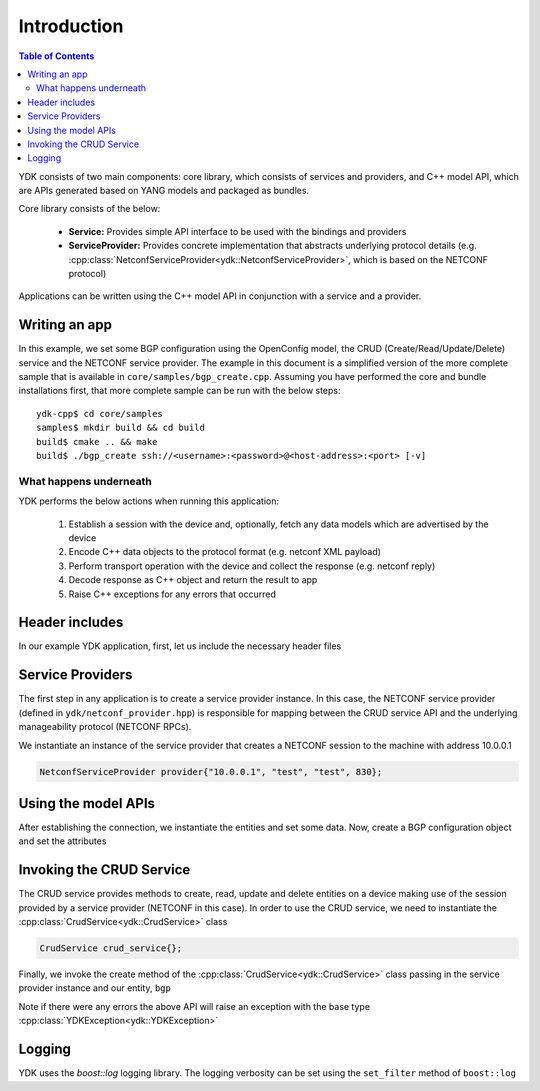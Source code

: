 Introduction
=============
.. contents:: Table of Contents

YDK consists of two main components: core library, which consists of services and providers, and C++ model API, which are APIs generated based on YANG models and packaged as bundles.

Core library consists of the below:

 * **Service:** Provides simple API interface to be used with the bindings and providers
 * **ServiceProvider:** Provides concrete implementation that abstracts underlying protocol details (e.g. :cpp:class:`NetconfServiceProvider<ydk::NetconfServiceProvider>`, which is based on the NETCONF protocol) 

Applications can be written using the C++ model API in conjunction with a service and a provider.

Writing an app
---------------

In this example, we set some BGP configuration using the OpenConfig model, the CRUD (Create/Read/Update/Delete) service and the NETCONF service provider. The example in this document is a simplified version of the more complete sample that is available in ``core/samples/bgp_create.cpp``. Assuming you have performed the core and bundle installations first, that more complete sample can be run with the below steps::

  ydk-cpp$ cd core/samples
  samples$ mkdir build && cd build
  build$ cmake .. && make
  build$ ./bgp_create ssh://<username>:<password>@<host-address>:<port> [-v]

What happens underneath
~~~~~~~~~~~~~~~~~~~~~~~~
YDK performs the below actions when running this application:

 1. Establish a session with the device and, optionally, fetch any data models which are advertised by the device
 2. Encode C++ data objects to the protocol format (e.g. netconf XML payload)
 3. Perform transport operation with the device and collect the response (e.g. netconf reply)
 4. Decode response as C++ object and return the result to app
 5. Raise C++ exceptions for any errors that occurred

Header includes
----------------------
In our example YDK application, first, let us include the necessary header files

.. code-block:: c++
 :linenos:

 #include <iostream>
 #include <boost/log/trivial.hpp>
 #include <boost/log/expressions.hpp>
 
 #include "ydk/crud_service.hpp"
 #include "ydk/netconf_provider.hpp"
 
 #include "ydk_openconfig/openconfig_bgp.hpp"
 
 using namespace std;
 using namespace ydk; 

Service Providers
----------------------
The first step in any application is to create a service provider instance. In this case, the NETCONF service provider (defined in ``ydk/netconf_provider.hpp``) is responsible for mapping between the CRUD service API and the underlying manageability protocol (NETCONF RPCs).

We instantiate an instance of the service provider that creates a NETCONF session to the machine with address 10.0.0.1

.. code-block:: c++

 NetconfServiceProvider provider{"10.0.0.1", "test", "test", 830};


Using the model APIs
----------------------
After establishing the connection, we instantiate the entities and set some data. Now, create a BGP configuration object and set the attributes

.. code-block:: c++
 :linenos:

 // Create BGP object
 auto bgp = make_unique<openconfig_bgp::Bgp>();

 // Set the Global AS
 bgp->global->config->as = 65001;
 bgp->global->config->router_id = "1.2.3.4";

 // Create a neighbor
 auto neighbor = make_unique<openconfig_bgp::Bgp::Neighbors::Neighbor>();
 neighbor->neighbor_address = "6.7.8.9";
 neighbor->config->neighbor_address = "6.7.8.9";
 neighbor->config->peer_as = 65001;
 neighbor->config->local_as = 65001;
 neighbor->config->peer_group = "IBGP";
 
 // Set the parent container of the neighbor
 neighbor->parent = bgp->neighbors.get();
 
 // Add the neighbor config to the BGP neighbors list
 bgp->neighbors->neighbor.push_back(move(neighbor));


Invoking the CRUD Service
---------------------------
The CRUD service provides methods to create, read, update and delete entities on a device making use of the session provided by a service provider (NETCONF in this case).  In order to use the CRUD service, we need to instantiate the :cpp:class:`CrudService<ydk::CrudService>` class

.. code-block:: c++

 CrudService crud_service{};

Finally, we invoke the create method of the :cpp:class:`CrudService<ydk::CrudService>` class passing in the service provider instance and our entity, ``bgp``

.. code-block:: c++
 :linenos:

 try
 {
   crud_service.create(provider, *bgp);
 }    
 catch(YDKException & e)
 {
   cerr << "Error details: " << boost::diagnostic_information(e) << endl;
 }

Note if there were any errors the above API will raise an exception with the base type :cpp:class:`YDKException<ydk::YDKException>`

Logging
----------------------
YDK uses the `boost::log` logging library. The logging verbosity can be set using the ``set_filter`` method of ``boost::log``

.. code-block:: c++
 :linenos:

 if(verbose)
 {
   boost::log::core::get()->set_filter(
                                      boost::log::trivial::severity >= boost::log::trivial::debug
                                      );
 }
 else
 {
   boost::log::core::get()->set_filter(
                                      boost::log::trivial::severity >= boost::log::trivial::debug
                                      );
 }
